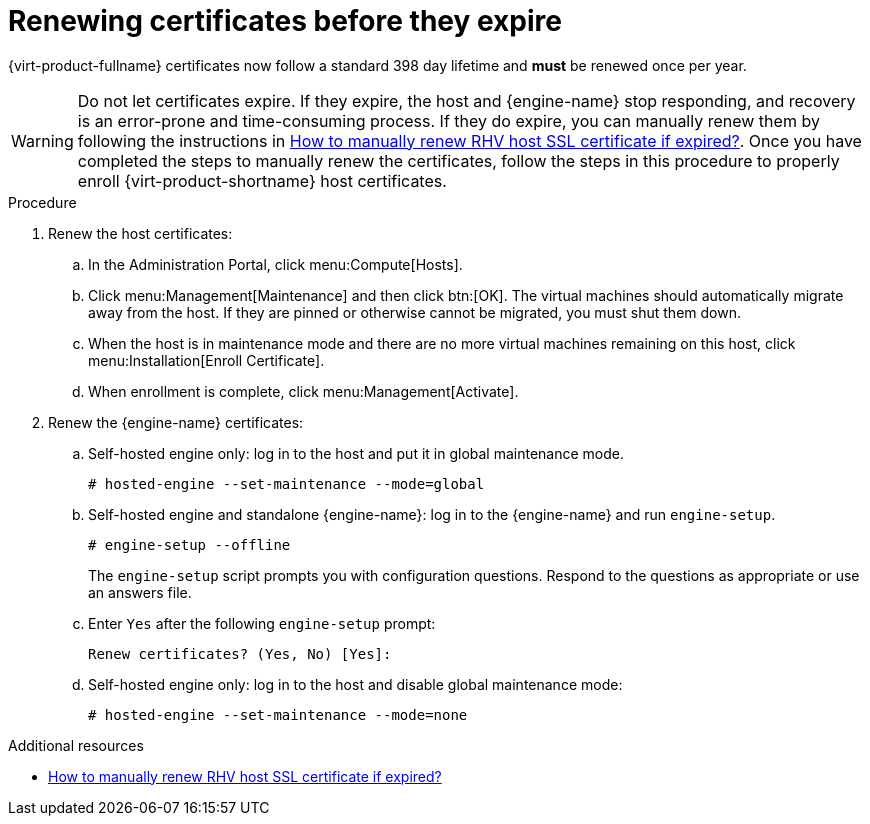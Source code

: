 :_content-type: ASSEMBLY
[id="chap-Renewing_certificates_{context}"]
= Renewing certificates before they expire

[role="_abstract"]
{virt-product-fullname} certificates now follow a standard 398 day lifetime and *must* be renewed once per year.

[WARNING]
====
Do not let certificates expire. If they expire, the host and  {engine-name} stop responding, and recovery is an error-prone and time-consuming process. If they do expire, you can manually renew them by following the instructions in link:https://access.redhat.com/solutions/3532921[How to manually renew RHV host SSL certificate if expired?]. Once you have completed the steps to manually renew the certificates, follow the steps in this procedure to properly enroll {virt-product-shortname} host certificates.
====

.Procedure

. Renew the host certificates:
.. In the Administration Portal, click menu:Compute[Hosts].
.. Click menu:Management[Maintenance] and then click btn:[OK].
The virtual machines should automatically migrate away from the host. If they are pinned or otherwise cannot be migrated, you must shut them down.
.. When the host is in maintenance mode and there are no more virtual machines remaining on this host, click menu:Installation[Enroll Certificate].
.. When enrollment is complete, click menu:Management[Activate].

. Renew the {engine-name} certificates:
.. Self-hosted engine only: log in to the host and put it in global maintenance mode.
+
----
# hosted-engine --set-maintenance --mode=global
----
.. Self-hosted engine and standalone {engine-name}: log in to the {engine-name} and run `engine-setup`.
+
----
# engine-setup --offline
----
+
The `engine-setup` script prompts you with configuration questions.
Respond to the questions as appropriate or use an answers file.
.. Enter `Yes` after the following `engine-setup` prompt:
+
----
Renew certificates? (Yes, No) [Yes]:
----
.. Self-hosted engine only: log in to the host and disable global maintenance mode:
+
----
# hosted-engine --set-maintenance --mode=none
----

[role="_additional-resources"]
.Additional resources

* link:https://access.redhat.com/solutions/3532921[How to manually renew RHV host SSL certificate if expired?]
